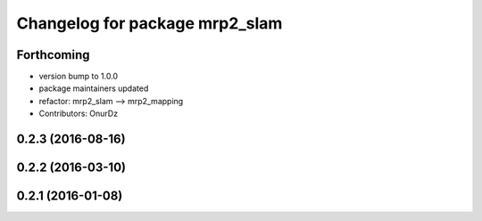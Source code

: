 ^^^^^^^^^^^^^^^^^^^^^^^^^^^^^^^
Changelog for package mrp2_slam
^^^^^^^^^^^^^^^^^^^^^^^^^^^^^^^

Forthcoming
-----------
* version bump to 1.0.0
* package maintainers updated
* refactor: mrp2_slam --> mrp2_mapping
* Contributors: OnurDz

0.2.3 (2016-08-16)
------------------

0.2.2 (2016-03-10)
------------------

0.2.1 (2016-01-08)
------------------
